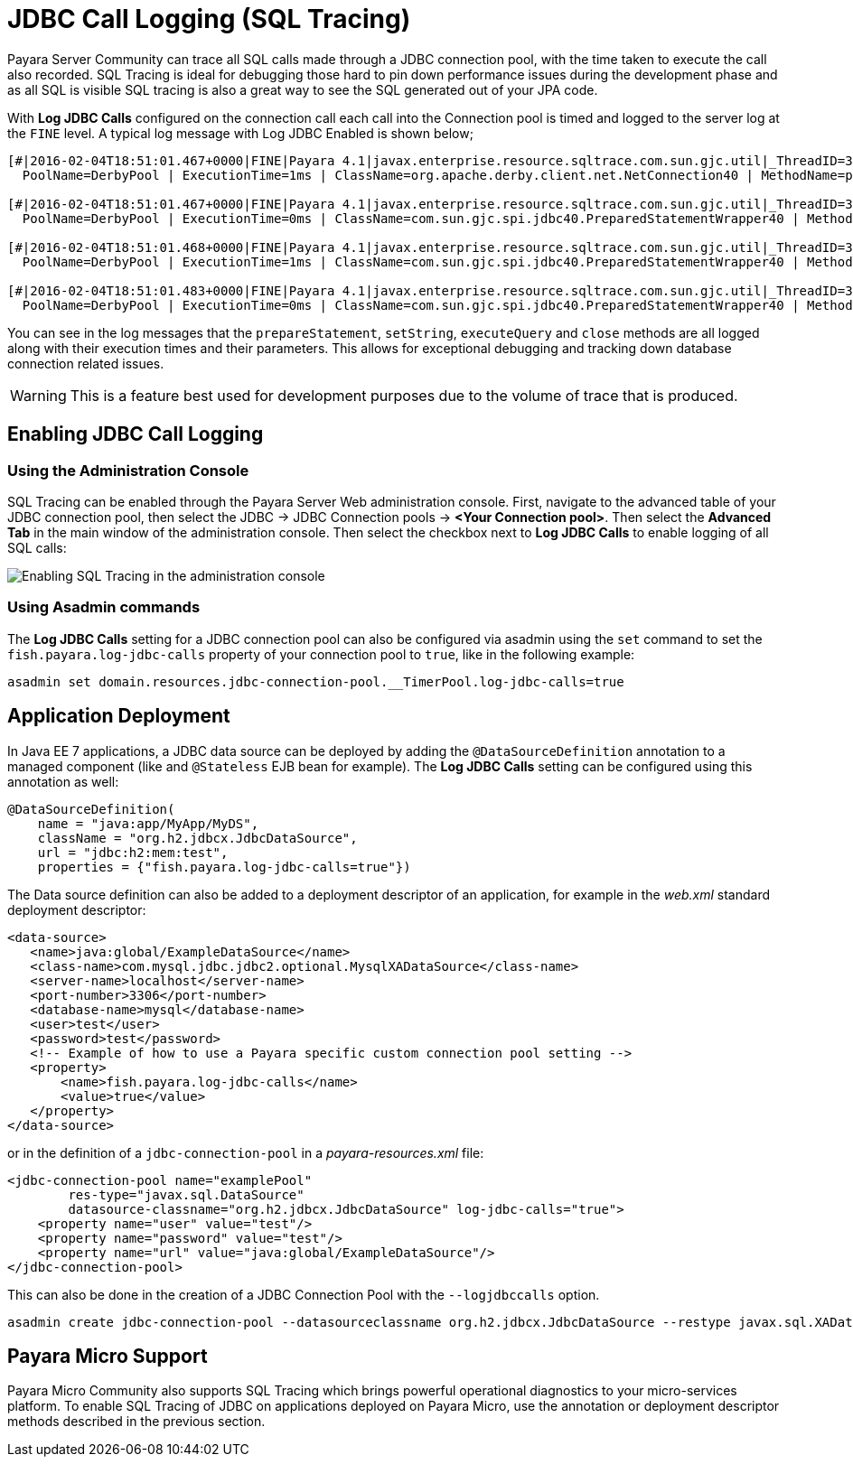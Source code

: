 [[jdbc-call-logging-sql-tracing]]
= JDBC Call Logging (SQL Tracing)
:page-aliases: documentation/payara-server/advanced-jdbc/log-jdbc-calls.adoc

Payara Server Community can trace all SQL calls made through a JDBC connection pool,
with the time taken to execute the call also recorded. SQL Tracing is ideal
for debugging those hard to pin down performance issues during the development
phase and as all SQL is visible SQL tracing is also a great way to see the SQL
generated out of your JPA code.

With *Log JDBC Calls* configured on the connection call each call into the
Connection pool is timed and logged to the server log
at the `FINE` level. A typical log message with Log JDBC Enabled is shown
below;

[source, log]
----
[#|2016-02-04T18:51:01.467+0000|FINE|Payara 4.1|javax.enterprise.resource.sqltrace.com.sun.gjc.util|_ThreadID=35;_ThreadName=http-listener-1(5);_TimeMillis=1454611861467;_LevelValue=500;ClassName=com.sun.gjc.util.SQLTraceLogger;MethodName=sqlTrace;|
  PoolName=DerbyPool | ExecutionTime=1ms | ClassName=org.apache.derby.client.net.NetConnection40 | MethodName=prepareStatement | arg[0]=SELECT ID, AGE, BIO, BIRTHDATE, BIRTHDAY, DATEFORMAT, DATEOFBIRTH, DATEOFHIRE, EMAIL, HIREDATE, HIREDAY, MEMBERAGE, NAME, TODAYSDATE FROM MEMBERENTITY WHERE (NAME = ?) | arg[1]=1003 | arg[2]=1007 | |#]

[#|2016-02-04T18:51:01.467+0000|FINE|Payara 4.1|javax.enterprise.resource.sqltrace.com.sun.gjc.util|_ThreadID=35;_ThreadName=http-listener-1(5);_TimeMillis=1454611861467;_LevelValue=500;ClassName=com.sun.gjc.util.SQLTraceLogger;MethodName=sqlTrace;|
  PoolName=DerbyPool | ExecutionTime=0ms | ClassName=com.sun.gjc.spi.jdbc40.PreparedStatementWrapper40 | MethodName=setString | arg[0]=1 | arg[1]=test | |#]

[#|2016-02-04T18:51:01.468+0000|FINE|Payara 4.1|javax.enterprise.resource.sqltrace.com.sun.gjc.util|_ThreadID=35;_ThreadName=http-listener-1(5);_TimeMillis=1454611861468;_LevelValue=500;ClassName=com.sun.gjc.util.SQLTraceLogger;MethodName=sqlTrace;|
  PoolName=DerbyPool | ExecutionTime=1ms | ClassName=com.sun.gjc.spi.jdbc40.PreparedStatementWrapper40 | MethodName=executeQuery | |#]

[#|2016-02-04T18:51:01.483+0000|FINE|Payara 4.1|javax.enterprise.resource.sqltrace.com.sun.gjc.util|_ThreadID=35;_ThreadName=http-listener-1(5);_TimeMillis=1454611861483;_LevelValue=500;ClassName=com.sun.gjc.util.SQLTraceLogger;MethodName=sqlTrace;|
  PoolName=DerbyPool | ExecutionTime=0ms | ClassName=com.sun.gjc.spi.jdbc40.PreparedStatementWrapper40 | MethodName=close | |#]
----

You can see in the log messages that the `prepareStatement`, `setString`,
`executeQuery` and `close` methods are all logged along with their execution
times and their parameters. This allows for exceptional debugging and
tracking down database connection related issues.

WARNING: This is a feature best used for development purposes due to the volume
of trace that is produced.

[[enabling-jdbc-call-logging]]
== Enabling JDBC Call Logging

[[administration-console]]
=== Using the Administration Console

SQL Tracing can be enabled through the Payara Server Web administration
console. First, navigate to the advanced table of your JDBC connection pool,
then select the JDBC -> JDBC Connection pools -> *<Your Connection pool>*.
Then select the *Advanced Tab* in the main window of the administration
console. Then select the checkbox next to *Log JDBC Calls* to enable
logging of all SQL calls:

image:advanced-jdbc/logjdbccall.png[Enabling SQL Tracing in the administration console]

[[asadmin-command-line-interface]]
=== Using Asadmin commands

The *Log JDBC Calls* setting for a JDBC connection pool can also be configured
via asadmin using the `set` command to set the `fish.payara.log-jdbc-calls`
property of your connection pool to `true`, like in the following example:

[source, shell]
----
asadmin set domain.resources.jdbc-connection-pool.__TimerPool.log-jdbc-calls=true
----

[[deployment]]
== Application Deployment

In Java EE 7 applications, a JDBC data source can be deployed by adding the
`@DataSourceDefinition` annotation to  a managed component (like and `@Stateless`
EJB bean for example). The *Log JDBC Calls* setting can be configured using
this annotation as well:

[source, java]
----
@DataSourceDefinition(
    name = "java:app/MyApp/MyDS",
    className = "org.h2.jdbcx.JdbcDataSource",
    url = "jdbc:h2:mem:test",
    properties = {"fish.payara.log-jdbc-calls=true"})
----

The Data source definition can also be added to a deployment descriptor of
an application, for example in the _web.xml_ standard deployment descriptor:

[source, xml]
----
<data-source>
   <name>java:global/ExampleDataSource</name>
   <class-name>com.mysql.jdbc.jdbc2.optional.MysqlXADataSource</class-name>
   <server-name>localhost</server-name>
   <port-number>3306</port-number>
   <database-name>mysql</database-name>
   <user>test</user>
   <password>test</password>
   <!-- Example of how to use a Payara specific custom connection pool setting -->
   <property>
       <name>fish.payara.log-jdbc-calls</name>
       <value>true</value>
   </property>
</data-source>
----

or in the definition of a `jdbc-connection-pool` in a __payara-resources.xml__ file:
[source, xml]
----
<jdbc-connection-pool name="examplePool"
        res-type="javax.sql.DataSource"
        datasource-classname="org.h2.jdbcx.JdbcDataSource" log-jdbc-calls="true">
    <property name="user" value="test"/>
    <property name="password" value="test"/>
    <property name="url" value="java:global/ExampleDataSource"/>
</jdbc-connection-pool>

----

This can also be done in the creation of a JDBC Connection Pool with the `--logjdbccalls` option.
[source, shell]
----
asadmin create jdbc-connection-pool --datasourceclassname org.h2.jdbcx.JdbcDataSource --restype javax.sql.XADataSource --logjdbccalls=true examplePool
----

[[payara-micro-support]]
== Payara Micro Support

Payara Micro Community also supports SQL Tracing which brings powerful operational
diagnostics to your micro-services platform. To enable SQL Tracing of
JDBC on applications deployed on Payara Micro, use the annotation or deployment
descriptor methods described in the previous section.

